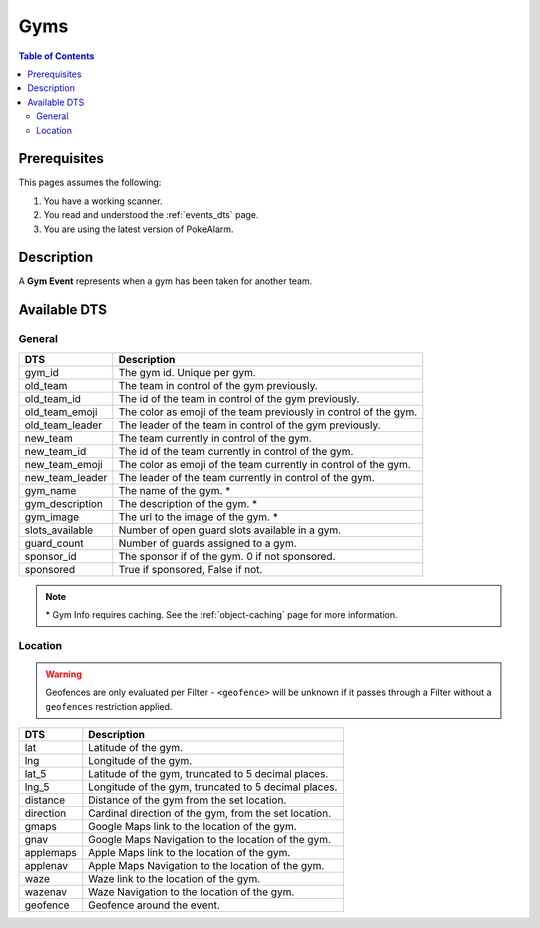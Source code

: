 Gyms
=====================================

.. contents:: Table of Contents
   :depth: 2
   :local:


Prerequisites
-------------------------------------

This pages assumes the following:

1. You have a working scanner.
2. You read and understood the :ref:`events_dts` page.
3. You are using the latest version of PokeAlarm.


Description
-------------------------------------

A **Gym Event** represents when a gym has been taken for another team.


Available DTS
-------------------------------------


General
~~~~~~~~~~~~~~~~~~~~~~~~~~~~~~~~~~~~~

================ ========================================================
DTS              Description
================ ========================================================
gym_id           The gym id. Unique per gym.
old_team         The team in control of the gym previously.
old_team_id      The id of the team in control of the gym previously.
old_team_emoji   The color as emoji of the team previously in control of the gym.
old_team_leader  The leader of the team in control of the gym previously.
new_team         The team currently in control of the gym.
new_team_id      The id of the team currently in control of the gym.
new_team_emoji   The color as emoji of the team currently in control of the gym.
new_team_leader  The leader of the team currently in control of the gym.
gym_name         The name of the gym. *
gym_description  The description of the gym. *
gym_image        The url to the image of the gym. *
slots_available  Number of open guard slots available in a gym.
guard_count      Number of guards assigned to a gym.
sponsor_id        The sponsor if of the gym. 0 if not sponsored.
sponsored         True if sponsored, False if not.
================ ========================================================

.. note::

  \* Gym Info requires caching. See the :ref:`object-caching`
  page for more information.


Location
~~~~~~~~~~~~~~~~~~~~~~~~~~~~~~~~~~~~~

.. warning::

    Geofences are only evaluated per Filter - ``<geofence>`` will be unknown if
    it passes through a Filter without a ``geofences`` restriction applied.

=================== =========================================================
DTS                 Description
=================== =========================================================
lat                 Latitude of the gym.
lng                 Longitude of the gym.
lat_5               Latitude of the gym, truncated to 5 decimal places.
lng_5               Longitude of the gym, truncated to 5 decimal places.
distance            Distance of the gym from the set location.
direction           Cardinal direction of the gym, from the set location.
gmaps               Google Maps link to the location of the gym.
gnav                Google Maps Navigation to the location of the gym.
applemaps           Apple Maps link to the location of the gym.
applenav            Apple Maps Navigation to the location of the gym.
waze                Waze link to the location of the gym.
wazenav             Waze Navigation to the location of the gym.
geofence            Geofence around the event.
=================== =========================================================

